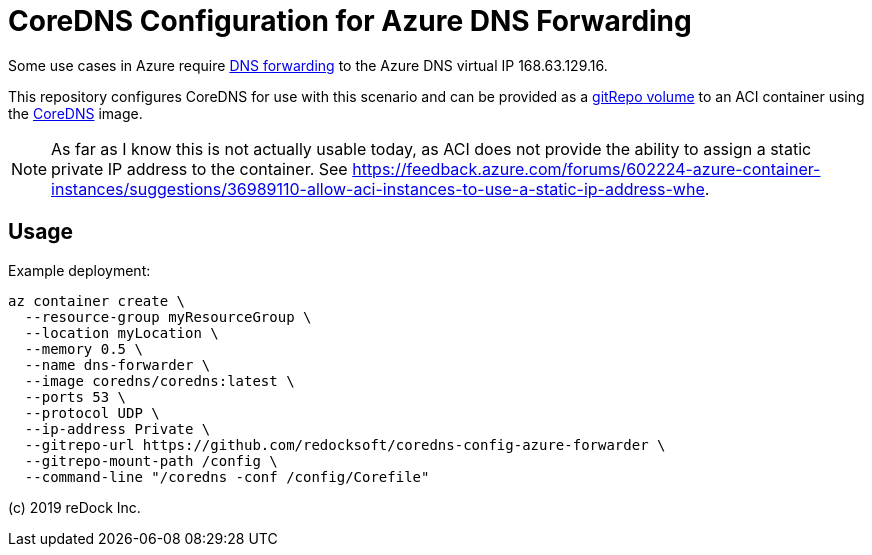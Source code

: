 = CoreDNS Configuration for Azure DNS Forwarding

Some use cases in Azure require
https://docs.microsoft.com/en-us/azure/virtual-network/virtual-networks-name-resolution-for-vms-and-role-instances#name-resolution-that-uses-your-own-dns-server[DNS
forwarding] to the Azure DNS virtual IP 168.63.129.16.

This repository configures CoreDNS for use with this scenario and can be
provided as a
https://docs.microsoft.com/en-us/azure/container-instances/container-instances-volume-gitrepo[gitRepo
volume] to an ACI container using the https://hub.docker.com/u/coredns[CoreDNS]
image.

NOTE: As far as I know this is not actually usable today, as ACI does not provide the ability to assign a static
private IP address to the container. See https://feedback.azure.com/forums/602224-azure-container-instances/suggestions/36989110-allow-aci-instances-to-use-a-static-ip-address-whe.

== Usage

Example deployment:

```
az container create \
  --resource-group myResourceGroup \
  --location myLocation \
  --memory 0.5 \
  --name dns-forwarder \
  --image coredns/coredns:latest \
  --ports 53 \
  --protocol UDP \
  --ip-address Private \
  --gitrepo-url https://github.com/redocksoft/coredns-config-azure-forwarder \
  --gitrepo-mount-path /config \
  --command-line "/coredns -conf /config/Corefile"
```


(c) 2019 reDock Inc.
